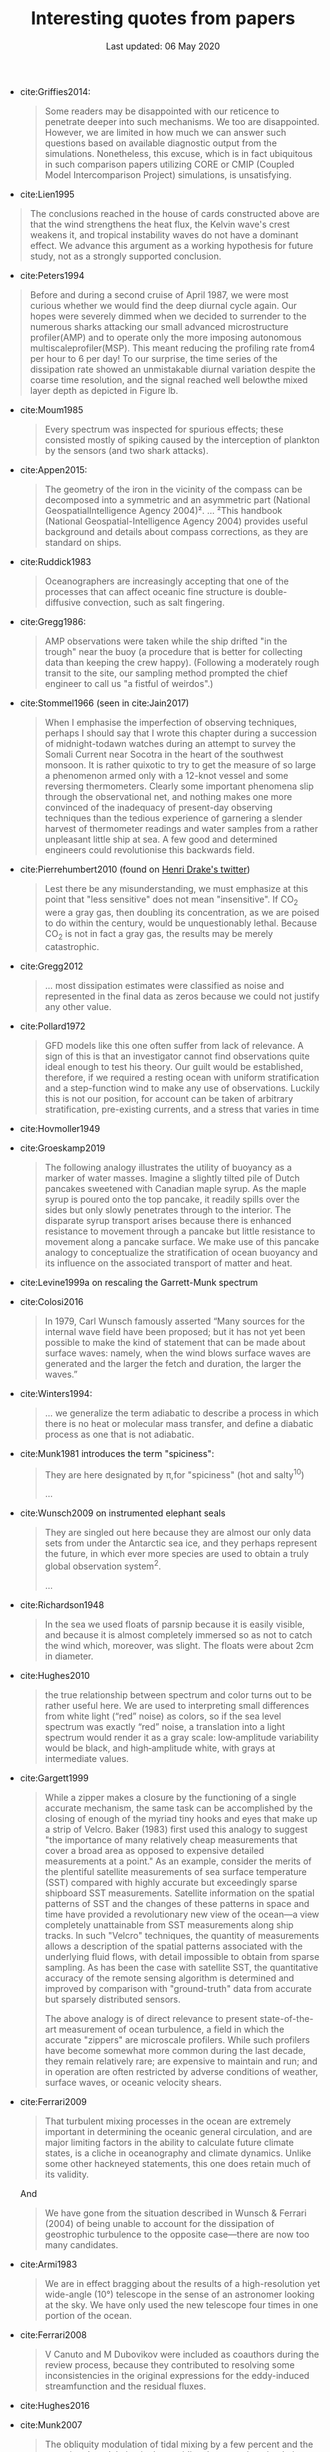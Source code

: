 #+TITLE: Interesting quotes from papers
#+DATE: Last updated: 06 May 2020
#+CSL_STYLE: /home/deepak/website/org/american-meteorological-society.csl

#+HTML: <div class="paper-quotes">

+ cite:Griffies2014:
  #+begin_quote
Some readers may be disappointed with our reticence to penetrate deeper into such mechanisms. We too are disappointed. However, we are limited in how much we can answer such questions based on available diagnostic output from the simulations. Nonetheless, this excuse, which is in fact ubiquitous in such comparison papers utilizing CORE or CMIP (Coupled Model Intercomparison Project) simulations, is unsatisfying.
  #+end_quote

+ cite:Lien1995
#+begin_quote
The conclusions reached in the house of cards constructed above are that the wind strengthens the heat flux, the Kelvin wave's crest weakens it, and tropical instability waves do not have a dominant effect. We advance this argument as a working hypothesis for future study, not as a strongly supported conclusion.
#+end_quote

+ cite:Peters1994
#+begin_quote
Before and during a second cruise of April 1987, we were most curious whether we would find the deep diurnal cycle again. Our hopes were severely dimmed when we decided to surrender to the numerous sharks attacking our small advanced microstructure profiler(AMP) and to operate only the more imposing autonomous multiscaleprofiler(MSP). This meant reducing the profiling rate from4 per hour to 6 per day! To our surprise, the time series of the dissipation rate showed an unmistakable diurnal variation despite the coarse time resolution, and the signal reached well belowthe mixed layer depth as depicted in Figure lb.
#+end_quote

+ cite:Moum1985
  #+begin_quote
  Every spectrum was inspected for spurious effects; these consisted mostly of spiking caused by the interception of plankton by the sensors (and two shark attacks).
  #+end_quote

+ cite:Appen2015:
  #+begin_quote
The geometry of the iron in the vicinity of the compass can be decomposed into a symmetric and an asymmetric part (National GeospatialIntelligence Agency 2004)².
...
²This handbook (National Geospatial-Intelligence Agency 2004) provides useful background and details about compass corrections, as they are standard on ships.
  #+end_quote

+ cite:Ruddick1983
   #+begin_quote
Oceanographers are increasingly accepting that one of the processes that can affect oceanic fine structure is double-diffusive convection, such as salt fingering.
   #+end_quote

+ cite:Gregg1986:
   #+begin_quote
AMP observations were taken while the ship drifted "in the trough" near the buoy (a procedure that is better for collecting data than keeping the crew happy). (Following a moderately rough transit to the site, our sampling method prompted the chief engineer to call us "a fistful of weirdos".)
   #+end_quote

+ cite:Stommel1966 (seen in cite:Jain2017)
   #+begin_quote
    When I emphasise the imperfection of observing techniques, perhaps I should say that I wrote this chapter during a succession of midnight-todawn watches during an attempt to survey the Somali Current near Socotra in the heart of the southwest monsoon. It is rather quixotic to try to get the measure of so large a phenomenon armed only with a 12-knot vessel and some reversing thermometers. Clearly some important phenomena slip through the observational net, and nothing makes one more convinced of the inadequacy of present-day observing techniques than the tedious experience of garnering a slender harvest of thermometer readings and water samples from a rather unpleasant little ship at sea. A few good and determined engineers could revolutionise this backwards field.
   #+end_quote

+ cite:Pierrehumbert2010 (found on [[https://twitter.com/henrifdrake/status/1113853950858604544][Henri Drake's twitter]])
 #+BEGIN_QUOTE
  Lest there be any misunderstanding, we must emphasize at this point that "less sensitive" does not mean "insensitive". If CO_2 were a gray gas, then doubling its concentration, as we are poised to do within the century, would be unquestionably lethal. Because CO_2 is not in fact a gray gas, the results may be merely catastrophic.
 #+END_QUOTE

+ cite:Gregg2012
  #+BEGIN_QUOTE
  ... most dissipation estimates were classified as noise and represented in the final data as zeros because we could not justify any other value.
  #+END_QUOTE

+ cite:Pollard1972
  #+BEGIN_QUOTE
   GFD models like this one often suffer from lack of relevance. A sign of this is that an investigator cannot find observations quite ideal enough to test his theory. Our guilt would be established, therefore, if we required a resting ocean with uniform stratification and a step-function wind to make any use of observations. Luckily this is not our position, for account can be taken of arbitrary stratification, pre-existing currents, and a stress that varies in time
  #+END_QUOTE

+ cite:Hovmoller1949

  #+ATTR_HTML: :style width:90%
  [[file:../static/hovmoeller.png]]

+ cite:Groeskamp2019
  #+BEGIN_QUOTE
   The following analogy illustrates the utility of buoyancy as a marker of water masses. Imagine a slightly tilted pile of Dutch pancakes sweetened with Canadian maple syrup. As the maple syrup is poured onto the top pancake, it readily spills over the sides but only slowly penetrates through to the interior. The disparate syrup transport arises because there is enhanced resistance to movement through a pancake but little resistance to movement along a pancake surface. We make use of this pancake analogy to conceptualize the stratification of ocean buoyancy and its influence on the associated transport of matter and heat.
  #+END_QUOTE

+ cite:Levine1999a on rescaling the Garrett-Munk spectrum
  #+ATTR_HTML: :style width:50%
  [[file:../static/levine-99-scaling-gm.png]]

+ cite:Colosi2016
  #+BEGIN_QUOTE
    In 1979, Carl Wunsch famously asserted “Many sources for the internal wave field have been proposed; but it has not yet been possible to make the kind of statement that can be made about surface waves: namely, when the wind blows surface waves are generated and the larger the fetch and duration, the larger the waves.”
  #+END_QUOTE

+ cite:Winters1994:
  #+BEGIN_QUOTE
  ... we generalize the term adiabatic to describe a process in which there is no heat or molecular mass transfer, and define a diabatic process as one that is not adiabatic.
  #+END_QUOTE

+ cite:Munk1981 introduces the term "spiciness":
  #+BEGIN_QUOTE
  They are here designated by π,for "spiciness" (hot and salty^{10})

  ...

  [10] Garrett points out that a lot of laboratory experiments have been sweet-and-sour rather than spicy.
  #+END_QUOTE

+ cite:Wunsch2009 on instrumented elephant seals
  #+BEGIN_QUOTE
  They are singled out here because they are almost our only data sets from under the Antarctic sea ice, and they perhaps represent the future, in which ever more species are used to obtain a truly global observation system^2.

  ...

  [2] Perhaps, one day, animals can be bred to grow their own temperature, salinity, and pressure sensors, and GPS transmitters! Whether the existing system is damaging to the animals, and the more general ethical questions concerning animal use, must be discussed elsewhere.
  #+END_QUOTE

+ cite:Richardson1948
  #+BEGIN_QUOTE
  In the sea we used floats of parsnip because it is easily visible, and because it is almost completely immersed so as not to catch the wind which, moreover, was slight. The floats were about 2cm in diameter.
  #+END_QUOTE

+ cite:Hughes2010
  [[file:../static/hughes-sea-level-color.png]]
  #+BEGIN_QUOTE
  the true relationship between spectrum and color turns out to be rather useful here. We are used to interpreting small differences from white light (“red” noise) as colors, so if the sea level spectrum was exactly “red” noise, a translation into a light spectrum would render it as a gray scale: low‐amplitude variability would be black, and high‐amplitude white, with grays at intermediate values.
  #+END_QUOTE

+ cite:Gargett1999

  #+ATTR_HTML: :style width=70%
  [[file:../static/gargett-1999-velcro.png]]

  #+BEGIN_QUOTE
  While a zipper makes a closure by the functioning of a single accurate mechanism, the same task can be accomplished by the closing of enough of the myriad tiny hooks and eyes that make up a strip of Velcro. Baker (1983) first used this analogy to suggest "the importance of many relatively cheap measurements that cover a broad area as opposed to expensive detailed measurements at a point." As an example, consider the merits of the plentiful satellite measurements of sea surface temperature (SST) compared with highly accurate but exceedingly sparse shipboard SST measurements. Satellite information on the spatial patterns of SST and the changes of these patterns in space and time have provided a revolutionary new view of the ocean—a view completely unattainable from SST measurements along ship tracks. In such "Velcro" techniques, the quantity of measurements allows a description of the spatial patterns associated with the underlying fluid flows, with detail impossible to obtain from sparse sampling. As has been the case with satellite SST, the quantitative accuracy of the remote sensing algorithm is determined and improved by comparison with "ground-truth" data from accurate but sparsely distributed sensors.

  The above analogy is of direct relevance to present state-of-the-art measurement of ocean turbulence, a field in which the accurate "zippers" are microscale profilers. While such profilers have become somewhat more common during the last decade, they remain relatively rare; are expensive to maintain and run; and in operation are often restricted by adverse conditions of weather, surface waves, or oceanic velocity shears.
  #+END_QUOTE

+ cite:Ferrari2009
  #+BEGIN_QUOTE
  That turbulent mixing processes in the ocean are extremely important in determining the oceanic general circulation, and are major limiting factors in the ability to calculate future climate states, is a cliche in oceanography and climate dynamics. Unlike some other hackneyed statements, this one does retain much of its validity.
  #+END_QUOTE
  And
  #+BEGIN_QUOTE
  We have gone from the situation described in Wunsch & Ferrari (2004) of being unable to account for the dissipation of geostrophic turbulence to the opposite case—there are now too many candidates.
  #+END_QUOTE
+ cite:Armi1983
  #+BEGIN_QUOTE
  We are in effect bragging about the results of a high-resolution yet wide-angle (10°) telescope in the sense of an astronomer looking at the sky. We have only used the new telescope four times in one portion of the ocean.
  #+END_QUOTE

+ cite:Ferrari2008
  #+BEGIN_QUOTE
  V Canuto and M Dubovikov were included as coauthors during the review process, because they contributed to resolving some inconsistencies in the original expressions for the eddy-induced streamfunction and the residual fluxes.
  #+END_QUOTE

+ cite:Hughes2016

  #+ATTR_HTML: :style width:90%
  [[file:../static/hughes-2016.png]]

+ cite:Munk2007
  #+BEGIN_QUOTE
  The obliquity modulation of tidal mixing by a few percent and the associated  modulation in the meridional overturning circulation (MOC) may play a role comparable to the obliquity modulation of the incoming solar radiation (insolation), a cornerstone of the Milanković theory of ice ages. This speculation involves even more than the usual number of uncertainties found in climate speculations.
  #+END_QUOTE

+ cite:Polzin2014

  #+ATTR_HTML: :style width:75%
  [[file:../static/polzin-2014-schematic.png]]

+ John Lumley, quoted in cite:Leibovich2018
  #+BEGIN_QUOTE
  Turbulence is rent by factionalism. Traditional approaches in the field are under attack, and one hears intemperate statements against long time averaging, Reynolds decomposition, and so forth. Some of these are reminiscent of the Einstein-Heisenberg controversy over quantum mechanics, and smack of a mistrust of any statistical approach. Coherent structure people sound like /The Emperor’s New Clothes/ when they say that all turbulent flows consist primarily of coherent structures, in the face of visual evidence to the contrary. Dynamical systems theory people are sure that turbulence is chaos. Simulators have convinced many that we will be able to compute /anything/ within a decade. Modeling is thus attacked as unnecessary, or irrelevant because it starts with Reynolds stress averaging or ignores coherent structures. The card-carrying physicists dismiss everything that has been done on turbulence from Osborne Reynolds until the last decade. Cellular Automata were hailed on their appearance as the answer to a maiden’s prayer, so far as turbulence was concerned. It is no wonder that funding agencies are confused. (quoted in Cantwell 1990, p. 97)
  #+END_QUOTE

+ cite:Penland1995 throw down a challenge:
  #+ATTR_HTML: :style width:90%
  [[file:../static/penland-sardeshmukh.png]]

+ cite:Vallis1993 :
  #+BEGIN_QUOTE
  A factor of 2 sometimes finds itself, rather arbitrarily, in the denominator.
  #+END_QUOTE

+ cite:Flierl1978 quotes Karl Marx:
  #+BEGIN_QUOTE
  A second and, in my opinion, more persuasive argument for our studies is that, in sensitive systems, a small quantitative error may lead to large qualitative errors^1.

  ⋮

  [1] "Quantitative changes suddenly become qualitative changes" (Karl Marx)
  #+END_QUOTE

+ cite:Holte2009
  #+BEGIN_QUOTE
  Most floats sampled at regular pressure levels, though the Canadian Argo floats often sampled at irregular pressures and required substantial editing.
  #+END_QUOTE

+ cite:Sutyrin1994 note insufficient printer resolution in their Figure 2.
  #+ATTR_HTML: :style width:70%
  [[file:../static/sutyrin-flierl-fig2.png]]

+ cite:MacKinnon2017 summarize
  #+BEGIN_QUOTE
  A frequently asked question related to this work is “Which mixing processes matter most for climate?”. As with many alluringly comprehensive sounding questions, the answer is “it depends”.
  #+END_QUOTE
  and then end on an inspiring note
  #+BEGIN_QUOTE
  At the same time, the epiphanies, new ideas and novel observations that fundamentally drive the field forward frequently come not from big science, but from a cornucopia of much smaller exploratory efforts and the continued small-scale development of innovative observing technology and numerical techniques.  We must not lose the ability to be surprised.
  #+END_QUOTE

  Also note the author order:
  #+ATTR_HTML: :style width:80%
  [[file:../static/cpt-authors.png]]

+ cite:Wunsch2016 cites the Bible
  #+BEGIN_QUOTE
  That which is far off, and exceeding deep, who can find it out?
   — Ecclesiastes 7:24 (King James Version)
  #+END_QUOTE

+ Enrico Fermi quotes John von Neumann to Freeman Dyson, critizing the latter's model citep:Dyson2004:
  #+BEGIN_QUOTE
  "I remember my friend Johnny von Neumann used to say, with four parameters I can fit an elephant, and with five I can make him wiggle his trunk." — Enrico Fermi
  #+END_QUOTE

  #+ATTR_HTML: :style float:right;width:40%
  [[file:../static/elephant.png]]

  cite:Mayer2010 take on the challenge yielding:
  #+BEGIN_QUOTE
  The resulting shape is schematic and cartoonlike but is still recognizable as an elephant. Although the use of the Fourier coordinate expansion is not new, our approach clearly demonstrates its usefulness in reducing the number of parameters needed to describe a two-dimensional contour. In the special case of fitting an elephant, it is even possible to lower it to four complex parameters and therein implement a well-known saying.
  #+END_QUOTE
  With five, they give the elephant an eye and make it's trunk wiggle!

  Python implementation [[https://www.johndcook.com/blog/2011/06/21/how-to-fit-an-elephant/][here]].

+ ...
  #+ATTR_HTML: :style width:100%
  [[file:../static/obama-author.png]]

+ cite:Lindzen1988
  #+BEGIN_QUOTE
  As it turns out, the observations provide a clue to the problem.
  #+END_QUOTE

# 9. Smyth textbook + the dude abides

# 5. Walter Munk introduces the Tijuana boundary condition.
# 6. Stommel's demon?

#+HTML: </div>
bibliography:~/Papers/bibtexLibrary.bib
